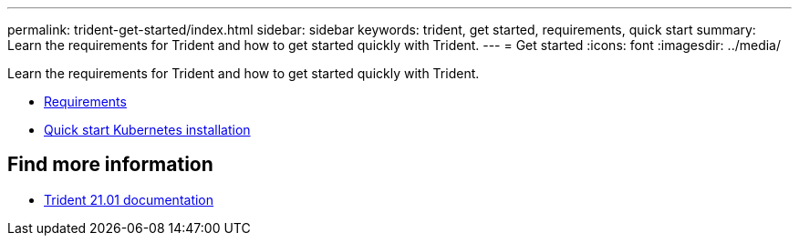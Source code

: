 ---
permalink: trident-get-started/index.html
sidebar: sidebar
keywords: trident, get started, requirements, quick start
summary: Learn the requirements for Trident and how to get started quickly with Trident.
---
= Get started
:icons: font
:imagesdir: ../media/

[.lead]
Learn the requirements for Trident and how to get started quickly with Trident.

* link:requirements.html[Requirements]
* link:quickstart.html[Quick start Kubernetes installation]

== Find more information
* https://netapp-trident.readthedocs.io/en/stable-v21.01/[Trident 21.01 documentation^]
